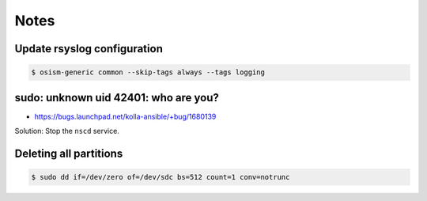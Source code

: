 =====
Notes
=====

Update rsyslog configuration
============================

.. code-block:: console

   $ osism-generic common --skip-tags always --tags logging

sudo: unknown uid 42401: who are you?
=====================================

* https://bugs.launchpad.net/kolla-ansible/+bug/1680139

Solution: Stop the ``nscd`` service.

Deleting all partitions
=======================

.. code-block:: console

   $ sudo dd if=/dev/zero of=/dev/sdc bs=512 count=1 conv=notrunc
